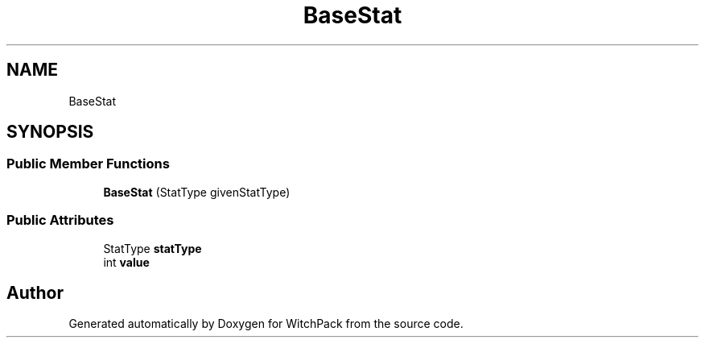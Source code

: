 .TH "BaseStat" 3 "Mon Jan 29 2024" "Version 0.096" "WitchPack" \" -*- nroff -*-
.ad l
.nh
.SH NAME
BaseStat
.SH SYNOPSIS
.br
.PP
.SS "Public Member Functions"

.in +1c
.ti -1c
.RI "\fBBaseStat\fP (StatType givenStatType)"
.br
.in -1c
.SS "Public Attributes"

.in +1c
.ti -1c
.RI "StatType \fBstatType\fP"
.br
.ti -1c
.RI "int \fBvalue\fP"
.br
.in -1c

.SH "Author"
.PP 
Generated automatically by Doxygen for WitchPack from the source code\&.
